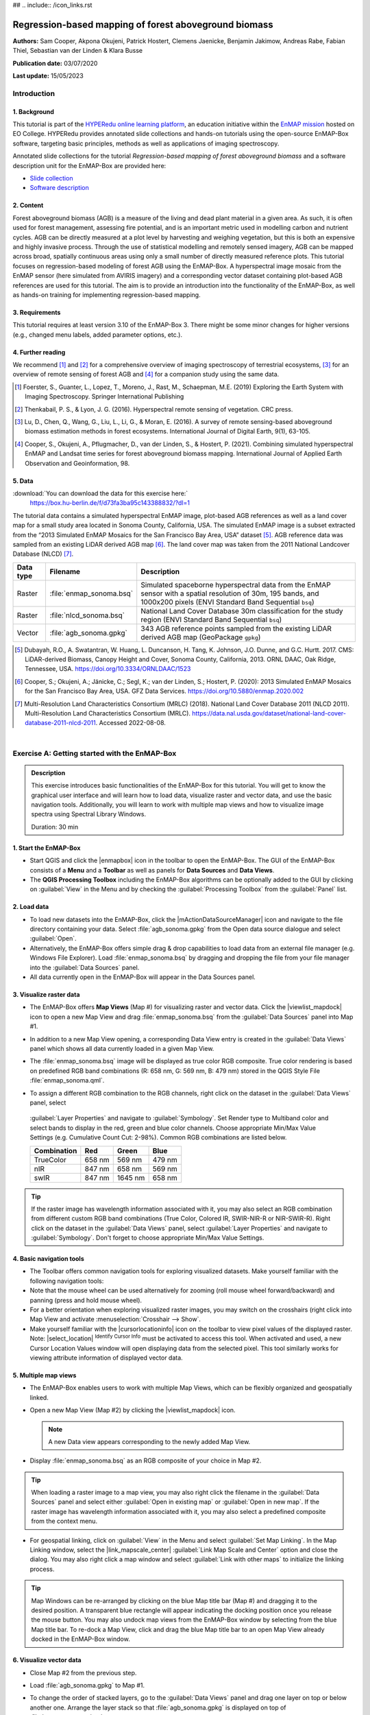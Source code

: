 ## .. include:: /icon_links.rst

.. _tutorial_biomass:

Regression-based mapping of forest aboveground biomass
######################################################

**Authors:**  Sam Cooper, Akpona Okujeni, Patrick Hostert,
Clemens Jaenicke, Benjamin Jakimow, Andreas Rabe,
Fabian Thiel, Sebastian van der Linden & Klara Busse

**Publication date:** 03/07/2020

**Last update:** 15/05/2023


Introduction
************

1. Background
=============

.. image:: /img/hyperedu_logo.png
   :alt: hyperEDU logo
   :align: right
   :width: 30%

This tutorial is part of the `HYPERedu online learning platform <https://eo-college.org/resource-spectrum/hyperspectral/>`_,
an education initiative within the `EnMAP mission <https://www.enmap.org/>`_ hosted
on EO College. HYPERedu provides annotated slide collections and hands-on tutorials using the open-source EnMAP-Box software,
targeting basic principles, methods as well as applications of imaging spectroscopy.

Annotated slide collections for the tutorial *Regression-based mapping of forest aboveground biomass* and a software description unit for the EnMAP-Box are provided here:

* `Slide collection <https://eo-college.org/resource/regression-based-mapping-of-forest-aboveground-biomass/>`_
* `Software description <https://eo-college.org/resource/enmap-box/>`_



2. Content
==========

Forest aboveground biomass (AGB) is a measure of the living and dead plant material in a given area. As such, it is
often used for forest management, assessing fire potential, and is an important metric used in modelling carbon and
nutrient cycles. AGB can be directly measured at a plot level by harvesting and weighing vegetation, but this is both
an expensive and highly invasive process. Through the use of statistical modelling and remotely sensed imagery, AGB can
be mapped across broad, spatially continuous areas using only a small number of directly measured reference plots.
This tutorial focuses on regression-based modeling of forest AGB using the EnMAP-Box. A hyperspectral image mosaic
from the EnMAP sensor (here simulated from AVIRIS imagery) and a corresponding vector dataset containing plot-based AGB
references are used for this tutorial. The aim is to provide an introduction into the functionality of the
EnMAP-Box, as well as hands-on training for implementing regression-based mapping.



3. Requirements
===============

This tutorial requires at least version 3.10 of the EnMAP-Box 3. There might be some minor
changes for higher versions (e.g., changed menu labels, added parameter options, etc.).


4. Further reading
==================

We recommend [1]_ and [2]_ for a comprehensive overview of imaging spectroscopy of terrestrial ecosystems, [3]_ for
an overview of remote sensing of forest AGB and [4]_ for a companion study using the same data.

.. [1] Foerster, S., Guanter, L., Lopez, T., Moreno, J., Rast, M., Schaepman, M.E. (2019) Exploring the Earth System with Imaging Spectroscopy. Springer International Publishing
.. [2] Thenkabail, P. S., & Lyon, J. G. (2016). Hyperspectral remote sensing of vegetation. CRC press.
.. [3] Lu, D., Chen, Q., Wang, G., Liu, L., Li, G., & Moran, E. (2016). A survey of remote sensing-based aboveground biomass estimation methods in forest ecosystems. International Journal of Digital Earth, 9(1), 63-105.
.. [4] Cooper, S., Okujeni, A., Pflugmacher, D., van der Linden, S., & Hostert, P. (2021). Combining simulated hyperspectral EnMAP and Landsat time series for forest aboveground biomass mapping. International Journal of Applied Earth Observation and Geoinformation, 98.

5. Data
=======

:download:`You can download the data for this exercise here:`
    https://box.hu-berlin.de/f/d73fa3ba95c143388832/?dl=1

The tutorial data contains a simulated hyperspectral EnMAP image, plot-based AGB references
as well as a land cover map for a small study area located in Sonoma County, California, USA. The simulated EnMAP
image is a subset extracted from the “2013 Simulated EnMAP Mosaics for the San Francisco Bay Area, USA” dataset [5]_.
AGB reference data was sampled from an existing LiDAR derived AGB map [6]_. The land cover map was
taken from the 2011 National Landcover Database (NLCD) [7]_.

.. csv-table::
   :header-rows: 1
   :delim: ;
   :widths: auto

   Data type; Filename; Description
   Raster; :file:`enmap_sonoma.bsq`; Simulated spaceborne hyperspectral data from the EnMAP sensor with a spatial resolution of 30m, 195 bands, and 1000x200 pixels (ENVI Standard Band Sequential ``bsq``)
   Raster; :file:`nlcd_sonoma.bsq`; National Land Cover Database 30m classification for the study region (ENVI Standard Band Sequential ``bsq``)
   Vector; :file:`agb_sonoma.gpkg`; 343 AGB reference points sampled from the existing LiDAR derived AGB map (GeoPackage ``gpkg``)


.. [5] Dubayah, R.O., A. Swatantran, W. Huang, L. Duncanson, H. Tang, K. Johnson, J.O. Dunne, and G.C. Hurtt. 2017. CMS: LiDAR-derived Biomass, Canopy Height and Cover, Sonoma County, California, 2013. ORNL DAAC, Oak Ridge, Tennessee, USA. https://doi.org/10.3334/ORNLDAAC/1523
.. [6] Cooper, S.; Okujeni, A.; Jänicke, C.; Segl, K.; van der Linden, S.; Hostert, P. (2020): 2013 Simulated EnMAP Mosaics for the San Francisco Bay Area, USA. GFZ Data Services. https://doi.org/10.5880/enmap.2020.002
.. [7] Multi-Resolution Land Characteristics Consortium (MRLC) (2018). National Land Cover Database 2011 (NLCD 2011). Multi-Resolution Land Characteristics Consortium (MRLC). https://data.nal.usda.gov/dataset/national-land-cover-database-2011-nlcd-2011. Accessed 2022-08-08.

|

Exercise A: Getting started with the EnMAP-Box
**********************************************

.. admonition:: Description

   This exercise introduces basic functionalities of the EnMAP-Box for this tutorial. You will get to know the graphical
   user interface and will learn how to load data, visualize raster and vector data, and use the basic navigation tools.
   Additionally, you will learn to work with multiple map views and how to visualize image spectra using Spectral
   Library Windows.

   Duration: 30 min


1. Start the EnMAP-Box
======================

* Start QGIS and click the |enmapbox| icon in the toolbar to open the EnMAP-Box. The GUI of the EnMAP-Box consists of
  a **Menu** and a **Toolbar** as well as panels for **Data Sources** and **Data Views**.
* The **QGIS Processing Toolbox** including the EnMAP-Box algorithms can be optionally added to the GUI by clicking
  on :guilabel:`View` in the Menu and by checking the :guilabel:`Processing Toolbox` from the :guilabel:`Panel` list.

.. image:: img/ex_a_agb_tutorial_figure_1.png
   :width: 100%

2. Load data
============

* To load new datasets into the EnMAP-Box, click the |mActionDataSourceManager| icon and navigate to the file directory
  containing your data. Select :file:`agb_sonoma.gpkg` from the Open data source dialogue and select :guilabel:`Open`.
* Alternatively, the EnMAP-Box offers simple drag & drop capabilities to load data from an external file manager
  (e.g. Windows File Explorer). Load :file:`enmap_sonoma.bsq` by dragging and dropping the file from your file manager
  into the :guilabel:`Data Sources` panel.
* All data currently open in the EnMAP-Box will appear in the Data Sources panel.

.. image:: img/ex_a_agb_tutorial_figure_2.png
   :width: 100%


3. Visualize raster data
========================

* The EnMAP-Box offers **Map Views** (Map #) for visualizing raster and vector data. Click the |viewlist_mapdock| icon to open a
  new Map View and drag :file:`enmap_sonoma.bsq` from the :guilabel:`Data Sources` panel into Map #1.

* In addition to a new Map View opening, a corresponding Data View entry is created in the :guilabel:`Data Views` panel
  which shows all data currently loaded in a given Map View.

* The :file:`enmap_sonoma.bsq` image will be displayed as true color RGB composite. True color rendering is based on predefined
  RGB band combinations (R: 658 nm, G: 569 nm, B: 479 nm) stored in the QGIS Style File :file:`enmap_sonoma.qml`.

  .. image:: img/ex_a_agb_tutorial_figure_3.png
     :width: 100%


* To assign a different RGB combination to the RGB channels, right click on the dataset in the :guilabel:`Data Views` panel, select
 :guilabel:`Layer Properties` and navigate to :guilabel:`Symbology`. Set Render type to Multiband color and select bands to display in the
 red, green and blue color channels. Choose appropriate Min/Max Value Settings (e.g. Cumulative Count Cut: 2-98%).
 Common RGB combinations are listed below.


 .. csv-table::
    :header-rows: 1

    Combination, Red, Green, Blue
    TrueColor, 658 nm, 569 nm, 479 nm
    nIR, 847 nm, 658 nm, 569 nm
    swIR, 847 nm,1645 nm, 658 nm

.. image:: img/ex_a_agb_tutorial_figure_4.png
   :width: 100%

.. tip::

   If the raster image has wavelength information associated with it, you may also select an RGB combination from
   different custom RGB band combinations (True Color, Colored IR, SWIR-NIR-R or NIR-SWIR-R). Right click on the dataset
   in the :guilabel:`Data Views` panel, select :guilabel:`Layer Properties` and navigate to :guilabel:`Symbology`.
   Don't forget to choose appropriate Min/Max Value Settings.

4. Basic navigation tools
=========================

* The Toolbar offers common navigation tools for exploring visualized datasets. Make yourself familiar with the
  following navigation tools: |navtools|
* Note that the mouse wheel can be used alternatively for zooming
  (roll mouse wheel forward/backward) and panning (press and hold mouse wheel).
* For a better orientation when exploring visualized raster images, you may switch on the crosshairs (right click into
  Map View and activate :menuselection:`Crosshair --> Show`.
* Make yourself familiar with the |cursorlocationinfo| icon on the toolbar to view pixel values of the displayed raster.
  Note: |select_location| :sup:`Identify Cursor Info` must be activated to access this tool. When activated and used, a new
  Cursor Location Values window will open displaying data from the selected pixel. This tool similarly works for
  viewing attribute information of displayed vector data.


.. |navtools| image:: ../urban_unmixing/tut_img/navtools.png
   :height: 30px


5. Multiple map views
=====================

* The EnMAP-Box enables users to work with multiple Map Views, which can be flexibly organized and geospatially linked.
* Open a new Map View (Map #2) by clicking the |viewlist_mapdock| icon.

  .. note:: A new Data view appears corresponding to the newly added Map View.

* Display :file:`enmap_sonoma.bsq` as an RGB composite of your choice in Map #2.

.. tip::

   When loading a raster image to a map view, you may also right click the filename in the :guilabel:`Data Sources`
   panel and select either :guilabel:`Open in existing map` or :guilabel:`Open in new map`. If the raster image has wavelength
   information associated with it, you may also select a predefined composite from the context menu.

* For geospatial linking, click on :guilabel:`View` in the Menu and select :guilabel:`Set Map Linking`. In the Map Linking window,
  select the |link_mapscale_center| :guilabel:`Link Map Scale and Center` option and close the dialog. You may also
  right click a map window and select :guilabel:`Link with other maps` to initialize the linking process.


.. image:: img/ex_a_agb_tutorial_figure_5.png
   :width: 100%

.. tip::

   Map Windows can be re-arranged by clicking on the blue Map title bar (Map #) and dragging it to the desired position.
   A transparent blue rectangle will appear indicating the docking position once you release the mouse button.
   You may also undock map views from the EnMAP-Box window by selecting |float_window| from the blue Map title bar.
   To re-dock a Map View, click and drag the blue Map title bar to an open Map View already docked in the EnMAP-Box window.



.. |cl_mv| image:: ../urban_unmixing/tut_img/cl_mv.png

.. |float_window| image:: img/float_window.png


6. Visualize vector data
========================

* Close Map #2 from the previous step.
* Load :file:`agb_sonoma.gpkg` to Map #1.
* To change the order of stacked layers, go to the :guilabel:`Data Views` panel and drag one layer on top or below
  another one. Arrange the layer stack so that :file:`agb_sonoma.gpkg` is displayed on top of :file:`enmap_sonoma.bsq`.
* By default, vector files are displayed with a single uniform symbol. To change this symbology, right
  click on :file:`agb_sonoma.gpkg` in the :guilabel:`Data Views` panel, select :guilabel:`Layer Properties` and navigate to :guilabel:`Symbology`
  in the Layer Properties window. You can now change the symbology in accordance to the QGIS functionality.

    * Select :guilabel:`Graduated` from the dropdown menu, and select ``biomass`` in :guilabel:`Value` and ``Color`` in :guilabel:`Method`.
    * Set the :guilabel:`Color ramp` to run from white to green.
    * Press :guilabel:`Classify` and then :guilabel:`OK` to display the biomass values associated with each point.

.. image:: img/ex_a_agb_tutorial_figure_6.png
   :width: 100%

7. Extract & visualize image spectra
====================================

* The EnMAP-Box offers **Spectral Library Windows** (SpectralLibrary #) for visualizing spectra and handling
  their metadata.
* This tool may also be used to extract and visualize spectra which are spatially associated with vector
  data open in the EnMAP-Box, i.e., the AGB reference points. To do this, open a new Spectral Library
  window by selecting the |viewlist_spectrumdock| icon on the toolbar.
* Next, import spectral profiles from other sources by clicking at the |speclib_add| icon in the SpectralLibrary #1
  menu. Specify the following settings:

    * :guilabel:`Format` = Raster Layer
    * |mIconCollapse| :guilabel:`Options`: Raster = :file:`enmap_sonoma.bsq`, Vector = :file:`agb_sonoma.gpkg`
    * |mIconCollapse| :guilabel:`Field Value Import`: Click on the |mSourceFields| icon, select ``biomass`` and click :guilabel:`OK`.

* Terminate the Import Spectral Profile dialogue with :guilabel:`OK`. A spectral library is automatically built based on the
  geographic location of each point in the vector file. The associated attribute information is displayed in the table on the right.
* In Exercise B, you will learn how to create regression models based on the illustrated spectra and related AGB quantities
  to predict AGB across the whole image.

.. image:: img/ex_a_agb_tutorial_figure_7.png
   :width: 100%

.. admonition:: Learning Activities

   * **A1**: What land cover types are present in the imagery? How are the AGB reference plots distributed throughout the scene?
   * **A2**: What different information can you see when switching from a true color composite to a NIR false color composite?

|

Exercise B: Regression based mapping of AGB
*******************************************

.. admonition:: Description

   One of the strengths of remote sensing comes from its ability to take high-quality plot measurements of a
   variable of interest and building statistical models with which wall to wall maps of this variable can
   be created. One of the most common ways of doing this is to create regression models based on the optical
   properties of the training data and applying it to large scale imagery. This exercise …

   * Introduces a regression-based mapping approach for taking plot measurements of AGB and generating
     spatial AGB estimates using an input raster of hyperspectral imagery.
   * Demonstrates the Regression Dataset Manager and the Regression Workflow applications of the EnMAP-Box.

   Duration: 20 min

1. Use the Regression Dataset Manager for data preparation
==========================================================

* The **Regression Dataset Manager** offers different options to prepare data for the **Regression Workflow**
  application. In the context of this tutorial, you will create a Regression Dataset from a raster and a vector
  layer containing the spectral features (independent variable) and the target variable (dependent variable),
  respectively. The regression dataset will be stored as pickle file (:file:`.pkl`).
* Open :file:`enmap_sonoma.bsq` and :file:`agb_sonoma.gpkg` in a single **Map Window**. Close all other
  opened **Map** and **Spectral Library Windows**.
* Click on :guilabel:`Applications` in the Menu and select :guilabel:`Regression Dataset Manager`.
* To create the Regression Dataset from a raster and a vector layer, click on the |processing_collapse|
  icon and choose :guilabel:`Create regression dataset (from continuous-valued vector layer and feature raster)`.
  A new widget will be opened. Run the dialog with the following inputs:

    * :guilabel:`Continuous-valued vector layer`: select :file:`agb_sonoma.gpkg`
    * :guilabel:`Raster layer with features`: select :file:`enmap_sonoma.bsq`
    * :guilabel:`Fields with targets`: select attribute ``biomass``
    * :guilabel:`Output Data`: select :menuselection:`... --> Save to File…` and define an output path and file name
      (e.g. :file:`agb_regression_data.pkl`).

* After running the dialog, :file:`agb_regression_data.pkl` will be opened under :guilabel:`Models` in the Data Sources
  panel. Close the Regression Dataset Manager.

.. image:: img/ex_b_agb_tutorial_figure_1.png
   :width: 100%

.. tip::

   The Regression Dataset Manager offers different random sampling options, e.g. for splitting Regression data
   into training and validation data. Once the Regression data is prepared, you can access these options
   through the |processingAlgorithm| :guilabel:`Random Sample` button.

2. Use the Regression Workflow for estimating AGB
=================================================

* The **Regression Workflow** application offers several state-of-the-art regression algorithms from the
  scikit-learn library (see https://scikit-learn.org/stable/index.html) for predicting continuous variables.
  The application further includes an optional cross-validation for assessing model performances.
* Click on :guilabel:`Applications` in the Menu and select :guilabel:`Regression Workflow` to open the regression application.

   * Choose :file:`agb_regression_data.pkl` as :guilabel:`Training dataset`.
   * Select ``RandomForestRegressor`` (default, due to the low processing time) as :guilabel:`Regressor`,
     and use the default model parameters. Note that the different algorithms provided lead to varying accuracies
     and processing times. Refer to the scikit-learn documentation for more information.
   * :guilabel:`Raster layer with features` specifies the raster image to which the regression model will be applied.
     Select :file:`enmap_sonoma.bsq`. Specify output path and file name (e.g. :file:`agb_estimation.bsq`)
     under :guilabel:`Output regression layer` to save the result in your working directory.
   * To make use of a cross-validation, set the :guilabel:`Number of cross-validation` folds to ``10`` (default)
     and leave the :guilabel:`Open output cross-validation regressor performance report in web browser after running algorithm`
     option |cb1| checked. Specify output path and file name
     (e.g. :file:`agb_estimation_cv.html`) under :guilabel:`Output cross-validation regressor performance report` to save the report in your working directory.
   * The regression model can be optionally saved, e.g. for applying the model again to a dataset.
     Specify output path and file name (e.g. :file:`agb_rfmodel.pkl`) under :guilabel:`Output regressor` to save the
     result in your working directory.
   * Click run to start the Regression Workflow.

.. image:: img/ex_b_agb_tutorial_figure_2.png
   :width: 100%

.. tip::

   All processing options of the **Regression Workflow** that are labeled as [optional] can be disregarded by
   setting the :guilabel:`Output` to ``Skip Output``.

3. Assess the model performance for AGB estimation
==================================================

* After running the Regression Workflow, the performance report with scatterplots and statistical measures
  will be opened in your default web browser.
* Based on the 10-fold cross-validation, you can now access the performance of your model to predict AGB.

.. image:: img/ex_b_agb_tutorial_figure_3.png
   :width: 100%

4. Visualize AGB results
========================

* After running the Regression Workflow, all outputs will appear in the Data Sources panel.
* Close all opened Map/SpectralLibrary Windows. Open :file:`enmap_sonoma.bsq` as an RGB composite of your choice in Map #1.
* Open the :file:`agb_estimation.bsq` in a new Map View and link to the Map #1. Use the Layer Properties to change the color ramp to white-green (Singleband pseudocolor).

.. image:: img/ex_b_agb_tutorial_figure_4.png
   :width: 100%


Learning Activities
===================

.. admonition:: Learning Activities

   * **B1**: What general trends do you see in the biomass estimations? How do they compare to landscape features seen in the EnMAP imagery?
   * **B2**: Discuss the accuracy results, both in terms of the statistical measures, as well as the form of the scatterplot and histograms.

|

Exercise C: Compare AGB estimates with the NDVI
***********************************************

.. admonition:: Description

   In this exercise, you will learn how to use the ImageMath application to calculate a NDVI map and
   generate a forest mask based on the NLCD land cover map. Based on the forest area only, you will then
   assess the AGB prediction from Exercise B relative to the NDVI using the Scatter Plot Tool.

   Duration: 30 min

1. Introduction to ImageMath
============================

* The **ImageMath** tool in the EnMAP-Box allows users to apply a mathematical operation, python function or user defined function to an image.
  In the following sections, you will utilize standard numpy array processing protocols

    * to calculate a NDVI map from two bands of our EnMAP imagery,
    * to generate a forest mask from the NLCD land cover map,
    * and to apply a forest mask to both the NDVI and AGB maps.

* Close all opened Map/Spectral Library Windows. Display :file:`enmap_sonoma.bsq`, :file:`nlcd_sonoma.bsq` (in the exercise data)
  and :file:`agb_estimation.bsq` in a single or in multiple Map Views.
* Open the **ImageMath** application by going to :guilabel:`Applications` then selecting |numpy| :guilabel:`ImageMath`
* ImageMath consists of several panels:

  * :guilabel:`Inputs`: defines input variables and variable names.
  * :guilabel:`Outputs`: defines output variable names and locations to be saved to.
  * :guilabel:`Code editor`: Text editor in which programmatic manipulation of the input datasets can be defined using Python scripting syntax.
  * :guilabel:`Output Grid`: Allows users to manually set the output grid.
  * :guilabel:`Processing`: Allows users to select block sizes for processing large datasets with limited memory.
  * :guilabel:`Log Window`: Displays the status (and error messages) of executed code.
  * Additionally, a tab for :guilabel:`Routines` allows users to select a number of common python-based tools for manipulating spatial datasets with linked documentation.

.. image:: img/ex_c_agb_tutorial_figure_1.png
   :width: 100%

.. |numpy| image:: img/icons/numpy.png
   :height: 26px


2. Calculate NDVI
=================


* The Normalized Difference Vegetation Index (NDVI) is a commonly used vegetation index that is correlated with
  both vegetation cover and AGB. The formula for NDVI is:

  .. math::

     NDVI = \frac{NIR-Red}{NIR+Red}


  where NIR is the near-infrared band reflectance (~850nm) and Red is the red band reflectance (~660nm).
  We will now calculate NDVI from the EnMAP imagery using ImageMath.

* In the :guilabel:`Inputs` panel, select :file:`enmap_sonoma.bsq` from the dropdown menu. The variable name is automatically taken
  from the filename, but may be changed if desired.
* In the Code Editor, define the RED and NIR bands in our EnMAP imagery. These correspond to bands 42 and 73,
  respectively, and we can define them using python indexing syntax (i.e. 0 indexed array slicing):

  .. code-block:: python

     RED = enmap_sonoma[41]
     NIR = enmap_sonoma[72]

  Next, we define the formula we wish to run:

  .. code-block:: python

     NDVI = (NIR - RED)/(NIR + RED)

  In the :guilabel:`Outputs` panel, define the output variable name as ``NDVI``, and select an output file
  path and file name (e.g. :file:`ndvi.bsq`).
* Finally, click on the |action| button to run the script. A new raster dataset :file:`ndvi.bsq` will appear in the Data Sources panel.

.. attention::

   Input and output variable names in the Code Editor must exactly match corresponding names deﬁned in the Inputs and Outputs panels.

.. image:: img/ex_c_agb_tutorial_figure_2.png
   :width: 100%


3. Create a forest mask
=======================

* As the model was trained using AGB reference plots from forest areas, only limited inference can be made of the non-forest AGB estimates.
  We will therefore apply a forest mask to our AGB map as well as to the NDVI map.
  The forest mask will be generated based on the available NLCD land cover map.
* Below are the NLCD classes and color legend represented in the raster data. We will consider any pixel to be
  forest which is labelled as Deciduous (41), Evergreen (42), or Mixed (43) forest according to the NLCD classification.

.. image:: img/ex_c_agb_tutorial_figure_3.png
  :width: 100%

* Open the **ImageMath** application and set :file:`nlcd_sonoma.bsq` as the input file.
* Enter the following code into the code editor:

  .. code-block:: python

     Forest_Mask = nlcd_sonoma
     forest_classes = [42, 43, 44]

     for x in range(Forest_Mask.shape[1]):
         for y in range(Forest_Mask.shape[2]):
             if Forest_Mask[0, x, y] in forest_classes:
                 Forest_Mask[0, x, y] = 0
             else:
                 Forest_Mask[0, x, y] = 1


* Line by line, this

  1. Copies the NLCD information to a new object we will manipulate to create the mask
  2. Creates a list of classes which we consider forest
  3. Loops through the x dimension of the raster. For each loop, x will be an integer representing the current location in the x dimension.
  4. Loops through the y dimension of the raster. For each loop, y will be an integer representing the current location in the y dimension. These two loops allow us to look at each element in the array individually. While numpy offers more efficient ways to analyse arrays (See section C4), this is one basic approach.
  5. Check if the element at the current x and y position is in the forest_classes list
  6. If it is, set that value to 0
  7. If it is not
  8. Set that value to 1

* Set :file:`Forest_Mask` as the output and deﬁne the path and file name (e.g. :file:`forest_mask.bsq`) for saving the result.
* Run the script by clicking |action|.
* A new raster dataset :file:`forest_mask.bsq` will appear in the Data Sources panel. The resulting mask now has a value of 0
  for forested pixels, and 1 for non-forested pixels.

.. image:: img/ex_c_agb_tutorial_figure_4.png
   :width: 100%

4. Apply the forest mask
========================

* Open the **ImageMath** application and set :file:`agb_estimation.bsq`, :file:`ndvi.bsq` and :file:`forest_mask.bsq` as the
  input files. Note that these datasets need to be opened in a single or in multiple Map Views to make them selectable input files.
* Enter the following code into the Code Editor to apply the forest mask to the AGB and NDVI images. 

.. code-block:: python

   Forest_Mask = forest_mask.astype(bool)

   AGB_Masked = agb_estimation
   AGB_Masked[Forest_Mask] = -99
   setNoDataValue(AGB_Masked, -99)

   NDVI_Masked = ndvi
   NDVI_Masked[Forest_Mask] = -99
   setNoDataValue(NDVI_Masked, -99)

* Line by line, this script:

  1. Sets the mask to a Boolean data type (i.e. True/False). The mask file contains binary values where 0
     indicates forest (i.e. non-masked pixels) and 1 indicates non-forest (i.e. pixels to be ignored).
     In Python, 1 also represents True while 0 represents False, and by setting the datatype to ``bool``,
     we explicitly tell Python to treat these values in this manner.
  2. Copies the AGB values to a new array.
  3. Steps through each value in the new array and sets the value to -99 if the mask value is True.
     In numpy array speak, this line can therefore read: “For each value in ``AGB_Masked``, if the corresponding
     value in ``Forest_Mask`` is True (i.e. non-forest), then set that value to -99”. If the mask value is False
     (i.e. forested), nothing will happen, and the biomass value will remain in the array.
  4. Sets the no data value for the masked array to -99. This helps the EnMAP-Box to automatically display the
     data correctly, and since it is not a realistic value for both AGB and NDVI, we can safely ignore it.
  5. Steps 2-4 are then repeated for NDVI.
* Set ``AGB_Masked`` and ``NDVI_Masked`` as the outputs and define the path and the file names
  (e.g. :file:`agb_estimation_masked.bsq`, :file:`ndvi_masked.bsq`) for saving results.
* Run the script by clicking |action|. The new raster datasets :file:`agb_estimation_masked.bsq` and :file:`ndvi_masked.bsq`
  will appear in the Data Source panel.


.. image:: img/ex_c_agb_tutorial_figure_5.png
   :width: 100%

5. Visualize AGB vs. NDVI with the Scatter Plot tool
====================================================

* Close all Map Views.
* Open an RGB composite of :file:`enmap_sonoma.bsq` in Map #1.
* Display :file:`agb_estimation_masked.bsq` and :file:`ndvi_masked.bsq` in Map#2 and Map#3, respectively and
  use the Layer Properties to change the color ramp of both maps to white-green. Link all Map Views.

.. image:: img/ex_c_agb_tutorial_figure_6.png
   :width: 100%

* To investigate the relationship between estimated AGB and NDVI, we will make use of the EnMAP-Box's Scatter Plot tool.
  This is one of several tools integrated into the EnMAP-Box to support data visualization and assessment

* Open the **Scatter Plot** tool by going to :guilabel:`Tools` then selecting :guilabel:`Scatter Plot`.

   * Select :file:`agb_estimation_masked.bsq` and *Band 1* for specifying :guilabel:`X values` and
     :file:`ndvi_masked.bsq` and *Band 1* for specifying :guilabel:`Y values`.
     If a selected raster has multiple bands, you would specify the desired band from the dropdown.
   * Click on :guilabel:`Apply` to visualize the Scatter Plot.

* The |mIconCollapse| :guilabel:`Settings` offer different options for visualizing the scatter plot.
   * You may change the :guilabel:`Min` and :guilabel:`Max` values, :guilabel:`Coloring` or :guilabel:`Cumulative count cut`
     options to improve your visualization.
   * Under :guilabel:`Extent` you may choose ``Current canvas`` or ``Whole raster`` to display data of the current map canvas only or to
     display all raster data. Choose ``Whole raster``.
   * Under :guilabel:`Accuracy` you may choose to display ``Estimated`` or ``Actual``. ``Actual`` will display all available data, while
     ``Estimated`` will only display a random subset. For large raster extents, ``Estimated`` is much faster, and for that reason is the default.
     Leave :guilabel:`Accuracy` as ``Estimated``.
   * Click on :guilabel:`Apply` to update the Scatter Plot. If Live update is checked, visualization of the scatter plot will be automatically updated.

* The |mIconCollapse| :guilabel:`Analytics` offers options to assess the relationship between x and y values.

  * The :guilabel:`1:1 line` represents the linear 1:1 relationship between the two variables of the same unit if they were perfectly correlated.
  * The :guilabel:`Fitted line` represents the linear regression line fitted between the actual data from the two variables.
    The linear regression function, the coefficient of determination (r^2) and the Root Mean Squared Error (rmse) will
    be additionally displayed. Activate the *Min-max line* by checking the box to its left.

.. image:: img/ex_c_agb_tutorial_figure_7.png
   :width: 100%

Learning Activities
===================

.. admonition:: Learning Activities

    * **C1**: Why was it necessary to mask the AGB results?
    * **C2**: What relationships can you see between AGB and NDVI? Do these relationships hold true if you look at
      the un-masked AGB and NDVI maps?
    * **C3**: Given the relationships between AGB and NDVI, do you think NDVI could be used to map AGB?
      What limitations would you expect from such a model?



Additional Exercises
********************

.. admonition:: Learning Activities

   * **AE1**: Use the **Image Statistics** tool in the :guilabel:`Tools` menu to look at the band statistics for the
     biomass predictions both with and without the tree mask applied.
   * **AE2**: Because we randomly subsetted the training data prior to model training, the performance of the model
     has an element of uncertainty to it. To better understand this, rerun the regression workflow 3-5 times. Then use
     the **ImageMath** tool to calculate the average estimate and variance. How does running the regression in such an
     ensemble approach affect the results? What is the spatial pattern of variation in estimates?
   * **AE3**: Rerun regression (Exercise B) using NDVI as the input rather than the hyperspectral imagery.

